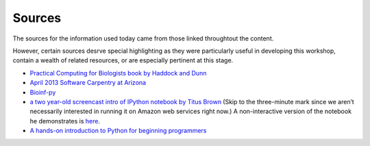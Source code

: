 Sources
=======

The sources for the information used today came from those linked
throughtout the content.

However, certain sources desrve special highlighting as they were
particularly useful in developing this workshop, contain a wealth of
related resources, or are especially pertinent at this stage.

-  `Practical Computing for Biologists book by Haddock and Dunn`_

-  `April 2013 Software Carpentry at Arizona`_

-  `Bioinf-py`_

-  `a two year-old screencast intro of IPython notebook by Titus Brown`_
   (Skip to the three-minute mark since we aren’t necessarily interested
   in running it on Amazon web services right now.) A non-interactive
   version of the notebook he demonstrates is `here`_.

-  `A hands-on introduction to Python for beginning programmers`_

.. _Practical Computing for Biologists book by Haddock and Dunn: http://practicalcomputing.org/
.. _April 2013 Software Carpentry at Arizona: http://2013-swc-az.readthedocs.org/en/latest/index.html
.. _Bioinf-py: http://hplgit.github.io/bioinf-py/doc/web/index.html
.. _a two year-old screencast intro of IPython notebook by Titus Brown: https://www.youtube.com/watch?v=HaS4NXxL5Qc&feature=youtu.be
.. _here: http://nbviewer.ipython.org/github/fomightez/jan2015feng_gr_m/blob/master/others_demos/titus_screencast.ipynb
.. _A hands-on introduction to Python for beginning programmers: https://www.youtube.com/watch?v=rkx5_MRAV3A
